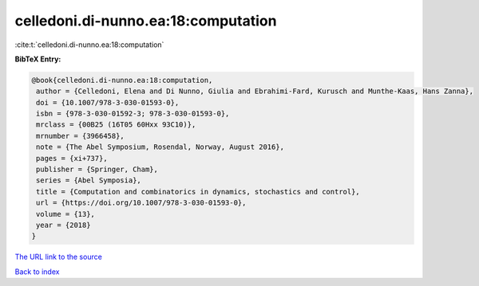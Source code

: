 celledoni.di-nunno.ea:18:computation
====================================

:cite:t:`celledoni.di-nunno.ea:18:computation`

**BibTeX Entry:**

.. code-block:: bibtex

   @book{celledoni.di-nunno.ea:18:computation,
    author = {Celledoni, Elena and Di Nunno, Giulia and Ebrahimi-Fard, Kurusch and Munthe-Kaas, Hans Zanna},
    doi = {10.1007/978-3-030-01593-0},
    isbn = {978-3-030-01592-3; 978-3-030-01593-0},
    mrclass = {00B25 (16T05 60Hxx 93C10)},
    mrnumber = {3966458},
    note = {The Abel Symposium, Rosendal, Norway, August 2016},
    pages = {xi+737},
    publisher = {Springer, Cham},
    series = {Abel Symposia},
    title = {Computation and combinatorics in dynamics, stochastics and control},
    url = {https://doi.org/10.1007/978-3-030-01593-0},
    volume = {13},
    year = {2018}
   }
`The URL link to the source <ttps://doi.org/10.1007/978-3-030-01593-0}>`_


`Back to index <../By-Cite-Keys.html>`_
